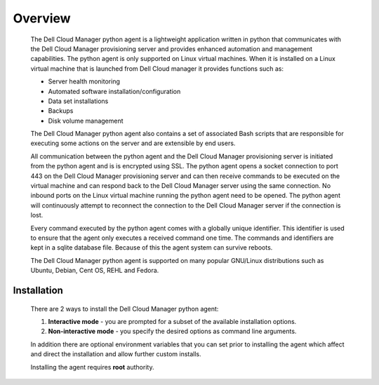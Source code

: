 .. raw:: latex
  
      \newpage

.. _agent_installation:

Overview
--------

   The Dell Cloud Manager python agent is a lightweight application written in python that communicates with the Dell Cloud Manager provisioning server and provides enhanced automation and management capabilities.
   The python agent is only supported on Linux virtual machines. When it is installed on a Linux virtual machine that is launched from Dell Cloud manager it provides functions such as:

   * Server health monitoring
   * Automated software installation/configuration
   * Data set installations
   * Backups
   * Disk volume management

   The Dell Cloud Manager python agent also contains a set of associated Bash scripts that are responsible for executing some actions on the server and are extensible by end users.

   All communication between the python agent and the Dell Cloud Manager provisioning server is initiated from the python agent and is is encrypted using SSL. 
   The python agent opens a socket connection to port 443 on the Dell Cloud Manager provisioning server and can then receive commands to be executed on the virtual machine and can respond back to the Dell Cloud Manager server using the same connection. No inbound ports on the Linux virtual machine running the python agent need to be opened.  The python agent will continuously attempt to reconnect the connection to the Dell Cloud Manager server if the connection is lost.

   Every command executed by the python agent comes with a globally unique identifier. This identifier is used to ensure that the agent only executes a received command one time. The commands and identifiers are kept in a sqlite database file. Because of this the agent system can survive reboots.

   The Dell Cloud Manager python agent is supported on many popular GNU/Linux distributions such as Ubuntu, Debian, Cent OS, REHL and Fedora. 

Installation
~~~~~~~~~~~~

   There are 2 ways to install the Dell Cloud Manager python agent:

   1. **Interactive mode** - you are prompted for a subset of the available installation options.

   2. **Non-interactive mode** - you specify the desired options as command line arguments.

   In addition there are optional environment variables that you can set prior to installing the agent which affect and direct the installation and allow further custom installs.

   Installing the agent requires **root** authority.
